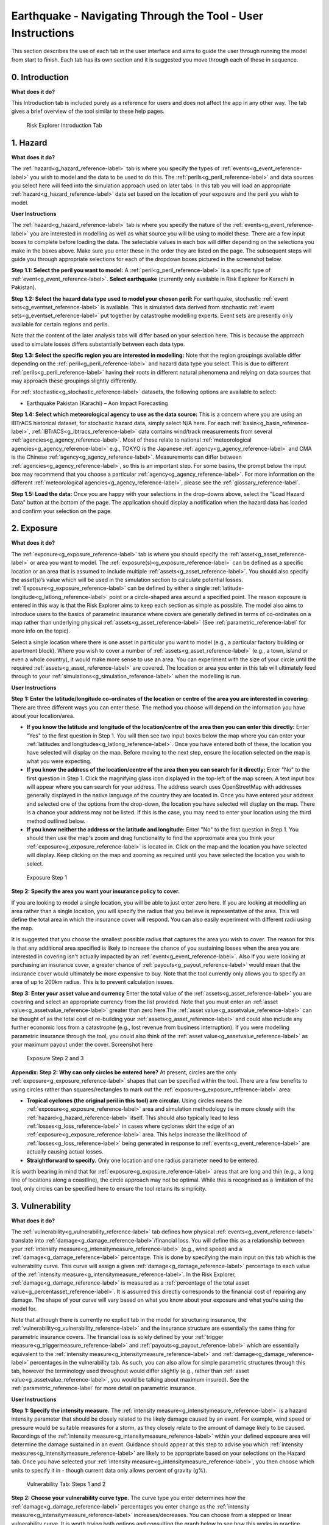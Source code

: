 Earthquake - Navigating Through the Tool - User Instructions
==============================================================

This section describes the use of each tab in the user interface and aims to guide the user through running the model from start to finish. Each tab has its own section and it is suggested you move through each of these in sequence.


0. Introduction
-----------------------------

**What does it do?**

This Introduction tab is included purely as a reference for users and does not affect the app in any other way. The tab gives a brief overview of the tool similar to these help pages. 

.. figure:: ../../docs_img/Introduction.png
  :scale: 50%
  :alt: Risk Explorer Introduction Tab 
  
  Risk Explorer Introduction Tab 




1. Hazard
-----------------------------

**What does it do?**

The :ref:`hazard<g_hazard_reference-label>` tab is where you specify the types of :ref:`events<g_event_reference-label>` you wish to model and the data to be used to do this. The :ref:`perils<g_peril_reference-label>` and data sources you select here will feed into the simulation approach used on later tabs.
In this tab you will load an appropriate :ref:`hazard<g_hazard_reference-label>` data set based on the location of your exposure and the peril you wish to model.

**User Instructions**

The :ref:`hazard<g_hazard_reference-label>` tab is where you specify the nature of the :ref:`events<g_event_reference-label>` you are interested in modelling as well as what source you will be using to model these. There are a few input boxes to complete before loading the data. The selectable values in each box will differ depending on the selections you make in the boxes above. Make sure you enter these in the order they are listed on the page. 
The subsequent steps will guide you through appropriate selections for each of the dropdown boxes pictured in the screenshot below.

**Step 1.1: Select the peril you want to model:** A :ref:`peril<g_peril_reference-label>` is a specific type of :ref:`event<g_event_reference-label>`. 
**Select earthquake** (currently only available in Risk Explorer for Karachi in Pakistan).

**Step 1.2: Select the hazard data type used to model your chosen peril:** 
For earthquake, stochastic :ref:`event sets<g_eventset_reference-label>` is available. This is simulated data derived from stochastic :ref:`event sets<g_eventset_reference-label>` put together by catastrophe modelling experts. Event sets are presently only available for certain regions and perils. 

Note that the content of the later analysis tabs will differ based on your selection here. This is because the approach used to simulate losses differs substantially between each data type. 

**Step 1.3: Select the specific region you are interested in modelling:** Note that the region groupings available differ depending on the :ref:`peril<g_peril_reference-label>`  and hazard data type you select. This is due to different :ref:`perils<g_peril_reference-label>` having their roots in different natural phenomena and relying on data sources that may approach these groupings slightly differently.

For :ref:`stochastic<g_stochastic_reference-label>` datasets, the following options are available to select: 

*  Earthquake Pakistan (Karachi) – Aon Impact Forecasting

**Step 1.4: Select which meteorological agency to use as the data source:** This is a concern where you are using an IBTrACS historical dataset, for stochastic hazard data, simply select N/A here. For each :ref:`basin<g_basin_reference-label>`, :ref:`IBTrACS<g_ibtracs_reference-label>` data contains wind/track measurements from several :ref:`agencies<g_agency_reference-label>`. Most of these relate to national :ref:`meteorological agencies<g_agency_reference-label>` e.g., TOKYO is the Japanese :ref:`agency<g_agency_reference-label>` and CMA is the Chinese :ref:`agency<g_agency_reference-label>`. 
Measurements can differ between :ref:`agencies<g_agency_reference-label>`, so this is an important step. For some basins, the prompt below the input box may recommend that you choose a particular :ref:`agency<g_agency_reference-label>`. For more information on the different :ref:`meteorological agencies<g_agency_reference-label>`, please see the :ref:`glossary_reference-label`.

**Step 1.5: Load the data:** Once you are happy with your selections in the drop-downs above, select the "Load Hazard Data" button at the bottom of the page. The application should display a notification when the hazard data has loaded and confirm your selection on the page.

.. figure:: ../../docs_img/EQ_Hazard_1.png
  :scale: 50%
  :alt: Hazard tab
  


2. Exposure
-----------------------------

**What does it do?**

The :ref:`exposure<g_exposure_reference-label>` tab is where you should specify the :ref:`asset<g_asset_reference-label>` or area you want to model. The :ref:`exposure(s)<g_exposure_reference-label>` can be defined as a specific location or an area that is assumed to include multiple :ref:`assets<g_asset_reference-label>`. You should also specify the asset(s)’s value which will be used in the simulation section to calculate potential losses. 
:ref:`Exposure<g_exposure_reference-label>` can be defined by either a single :ref:`latitude-longitude<g_latlong_reference-label>` point or a circle-shaped area around a specified point. The reason exposure is entered in this way is that the Risk Explorer aims to keep each section as simple as possible. The model also aims to introduce users to the basics of parametric insurance where covers are generally defined in terms of co-ordinates on a map rather than underlying physical :ref:`assets<g_asset_reference-label>` (See :ref:`parametric_reference-label` for more info on the topic). 

Select a single location where there is one asset in particular you want to model (e.g., a particular factory building or apartment block). Where you wish to cover a number of :ref:`assets<g_asset_reference-label>` (e.g., a town, island or even a whole country), it would make more sense to use an area. You can experiment with the size of your circle until the required :ref:`assets<g_asset_reference-label>` are covered.
The location or area you enter in this tab will ultimately feed through to your :ref:`simulations<g_simulation_reference-label>` when the modelling is run.  

**User Instructions**

**Step 1: Enter the latitude/longitude co-ordinates of the location or centre of the area you are interested in covering:** There are three different ways you can enter these. The method you choose will depend on the information you have about your location/area.

* **If you know the latitude and longitude of the location/centre of the area then you can enter this directly:** Enter "Yes" to the first question in Step 1. You will then see two input boxes below the map where you can enter your :ref:`latitudes and longitudes<g_latlong_reference-label>`. Once you have entered both of these, the location you have selected will display on the map. Before moving to the next step, ensure the location selected on the map is what you were expecting.


* **If you know the address of the location/centre of the area then you can search for it directly:** Enter "No" to the first question in Step 1. Click the magnifying glass icon displayed in the top-left of the map screen. A text input box will appear where you can search for your address. The address search uses OpenStreetMap with addresses generally displayed in the native language of the country they are located in. Once you have entered your address and selected one of the options from the drop-down, the location you have selected will display on the map. There is a chance your address may not be listed. If this is the case, you may need to enter your location using the third method outlined below. 


* **If you know neither the address or the latitude and longitude:** Enter "No" to the first question in Step 1. You should then use the map's zoom and drag functionality to find the approximate area you think your :ref:`exposure<g_exposure_reference-label>` is located in. Click on the map and the location you have selected will display. Keep clicking on the map and zooming as required until you have selected the location you wish to select.    

.. figure:: ../../docs_img/Exposure_1.png
  :scale: 50%
  :alt: Exposure Step 1 
  
  Exposure Step 1 

**Step 2: Specify the area you want your insurance policy to cover.**

If you are looking to model a single location, you will be able to just enter zero here. If you are looking at modelling an area rather than a single location, you will specify the radius that you believe is representative of the area. This will define the total area in which the insurance cover will respond. You can also easily experiment with different radii using the map.


It is suggested that you choose the smallest possible radius that captures the area you wish to cover. The reason for this is that any additional area specified is likely to increase the chance of you sustaining losses when the area you are interested in covering isn't actually impacted by an :ref:`event<g_event_reference-label>`. Also if you were looking at purchasing an insurance cover, a greater chance of :ref:`payouts<g_payout_reference-label>` would mean that the insurance cover would ultimately be more expensive to buy.
Note that the tool currently only allows you to specify an area of up to 200km radius. This is to prevent calculation issues.

**Step 3: Enter your asset value and currency**
Enter the total value of the :ref:`assets<g_asset_reference-label>` you are covering and select an appropriate currency from the list provided. Note that you must enter an :ref:`asset value<g_assetvalue_reference-label>` greater than zero here.The :ref:`asset value<g_assetvalue_reference-label>` can be thought of as the total cost of re-building your :ref:`assets<g_asset_reference-label>` and could also include any further economic loss from a catastrophe (e.g., lost revenue from business interruption). 
If you were modelling parametric insurance through the tool, you could also think of the :ref:`asset value<g_assetvalue_reference-label>` as your maximum payout under the cover.
Screenshot here

.. figure:: ../../docs_img/Exposure_2.png
  :scale: 50%
  :alt: Exposure Step 2 and 3
  
  Exposure Step 2 and 3


**Appendix: Step 2: Why can only circles be entered here?**
At present, circles are the only :ref:`exposure<g_exposure_reference-label>` shapes that can be specified within the tool. There are a few benefits to using circles rather than squares/rectangles to mark out the :ref:`exposure<g_exposure_reference-label>` area:

* **Tropical cyclones (the original peril in this tool) are circular.** Using circles means the :ref:`exposure<g_exposure_reference-label>` area and simulation methodology tie in more closely with the :ref:`hazard<g_hazard_reference-label>` itself. This should also typically lead to less :ref:`losses<g_loss_reference-label>` in cases where cyclones skirt the edge of an :ref:`exposure<g_exposure_reference-label>` area. This helps increase the likelihood of :ref:`losses<g_loss_reference-label>` being generated in response to :ref:`events<g_event_reference-label>` are actually causing actual losses.
* **Straightforward to specify.** Only one location and one radius parameter need to be entered.

It is worth bearing in mind that for :ref:`exposure<g_exposure_reference-label>` areas that are long and thin (e.g., a long line of locations along a coastline), the circle approach may not be optimal. While this is recognised as a limitation of the tool, only circles can be specified here to ensure the tool retains its simplicity.





3. Vulnerability 
-----------------------------

**What does it do?**

The :ref:`vulnerability<g_vulnerability_reference-label>` tab defines how physical :ref:`events<g_event_reference-label>` translate into :ref:`damage<g_damage_reference-label>`/financial loss. You will define this as a relationship between your :ref:`intensity measure<g_intensitymeasure_reference-label>` (e.g., wind speed) and a :ref:`damage<g_damage_reference-label>` percentage. This is done by specifying the main input on this tab which is the vulnerability curve. This curve will assign a given :ref:`damage<g_damage_reference-label>` percentage to each value of the :ref:`intensity measure<g_intensitymeasure_reference-label>`. 
In the Risk Explorer, :ref:`damage<g_damage_reference-label>` is measured as a :ref:`percentage of the total asset value<g_percentasset_reference-label>`. It is assumed this directly corresponds to the financial cost of repairing any damage. The shape of your curve will vary based on what you know about your exposure and what you’re using the model for.

Note that although there is currently no explicit tab in the model for structuring insurance, the :ref:`vulnerability<g_vulnerability_reference-label>` and the insurance structure are essentially the same thing for parametric insurance covers. 
The financial loss is solely defined by your :ref:`trigger measure<g_triggermeasure_reference-label>` and :ref:`payouts<g_payout_reference-label>` which are essentially equivalent to the :ref:`intensity measure<g_intensitymeasure_reference-label>` and :ref:`damage<g_damage_reference-label>` percentages in the vulnerability tab. As such, you can also allow for simple parametric structures through this tab, however the terminology used throughout would differ slightly (e.g., rather than :ref:`asset value<g_assetvalue_reference-label>`, you would be talking about maximum insured). See the :ref:`parametric_reference-label` for more detail on parametric insurance.

**User Instructions**

**Step 1: Specify the intensity measure.** The :ref:`intensity measure<g_intensitymeasure_reference-label>` is a hazard intensity parameter that should be closely related to the likely damage caused by an event. For example, wind speed or pressure would be suitable measures for a storm, as they closely relate to the amount of damage likely to be caused. Recordings of the :ref:`intensity measure<g_intensitymeasure_reference-label>` within your defined exposure area will determine the damage sustained in an event. 
Guidance should appear at this step to advise you which :ref:`intensity measures<g_intensitymeasure_reference-label>` are likely to be appropriate based on your selections on the Hazard tab.
Once you have selected your :ref:`intensity measure<g_intensitymeasure_reference-label>`, you then choose which units to specify it in - though current data only allows percent of gravity (g%). 

.. figure:: ../../docs_img/EQ_Vulnerability_1.png
  :scale: 50%
  :alt: Vulnerability Tab: Steps 1 and 2
  
  Vulnerability Tab: Steps 1 and 2

**Step 2: Choose your vulnerability curve type.** The curve type you enter determines how the :ref:`damage<g_damage_reference-label>` percentages you enter change as the :ref:`intensity measure<g_intensitymeasure_reference-label>` increases/decreases. You can choose from a stepped or linear vulnerability curve. It is worth trying both options and consulting the graph below to see how this works in practice. 

* **Step:** This curve replicates how most parametric covers work. The :ref:`damage<g_damage_reference-label>` generated increases in "steps" corresponding to the highest specified :ref:`intensity measure<g_intensitymeasure_reference-label>` exceeded. For example, with the default values in the grid below (these will appear once you've completed the first step), it would be assumed that you would sustain :ref:`damage<g_damage_reference-label>` amounting to 20% of your asset's value if wind speeds greater than 119km/h are recorded at your chosen exposure. However, if winds exceeding 154km/h were recorded you would sustain :ref:`damage<g_damage_reference-label>` amounting to 40% of your asset's value.

* **Linear:** This curve is closer to the approach used in catastrophe modelling, where a more detailed approach is used to specify the :ref:`damage<g_damage_reference-label>` generated at each value of the :ref:`intensity measure<g_intensitymeasure_reference-label>`. The :ref:`damage<g_damage_reference-label>` generated increases linearly for the values you enter in the grid. For example, with the default values below, it would be assumed that you would sustain :ref:`damage<g_damage_reference-label>` amounting to 20% of your asset's value if wind speeds of 119km/h are recorded and 40% of your asset's value if winds of 154km/h were recorded. For wind speeds between these two points, it is assumed :ref:`damage<g_damage_reference-label>` increases linearly with wind speed. For example, winds of 136.5km/h would lead to 30% :ref:`damage<g_damage_reference-label>` whereas in the step function example, this would still be 20%.

The curve you select is likely to differ based on the aim of your modelling. If you are trying to replicate parametric insurance :ref:`payouts<g_payout_reference-label>`, the stepped curve is likely the more suitable option. By contrast, if you are trying to closely model likely :ref:`damage<g_damage_reference-label>` to the underlying asset, the linear curve may be a more appropriate selection. The graphs below show what each curve type looks like with default values for intensity and :ref:`damage<g_damage_reference-label>`.

.. figure:: ../../docs_img/Vulnerability_2.png
  :scale: 50%
  :alt: Vulnerability Tab
  
  Vulnerability Tab Step 2: Stepped Curve


.. figure:: ../../docs_img/Vulnerability_3.png
  :scale: 50%
  :alt: Vulnerability Tab
  
  Vulnerability Tab Step 2: Linear Curve

**Step 3: Enter your damage percentage at each level of intensity** 

Together with step 2, the values you enter here will determine the overall shape of your vulnerability curve.
**The columns for intensity and damage percentage highlighted in red in the table below are editable by double-clicking on the table. After making your edits, press Ctrl + Enter to save these and exit the table’s edit mode.** 
Note that the :ref:`damage percentage<g_damage_reference-label>` must be entered as a decimal so 40% of the maximum amount would be entered as 0.4. 

For earthquake, the default values in the table correspond to :ref:`Modified Mercalli Intensity Index<g_mmi_reference-label>` (MMI) intensities from V to X. Different bandings by :ref:`PGA<g_pga_reference-label>` are assumed to reflect different MMI intensities based off a standard USGS conversion.

You may want to edit the :ref:`damage percentages<g_damage_reference-label>` to reflect what you know about the cost of previous :ref:`events<g_event_reference-label>` for your area of :ref:`exposure<g_exposure_reference-label>`. The graph at the bottom will also update based on the values you enter in the table. This should act as a visual aid to see what :ref:`damage<g_loss_reference-label>` would occur for each value of the :ref:`intensity measure<g_intensitymeasure_reference-label>`/:ref:`trigger measure<g_triggermeasure_reference-label>`.

Notes for specifying points on your vulnerability curve:

* If you’ve selected :ref:`pga<g_pga_reference-label>` as an :ref:`intensity measure<g_intensitymeasure_reference-label>`, :ref:`damage<g_damage_reference-label>` percentages and :ref:`intensity values<g_intensityvalue_reference-label>` should be entered in ascending order. For pressure, :ref:`intensity values<g_intensityvalue_reference-label>` should be entered in descending order. This is because lower pressure correlates with more serious events.

* Note that you do not need to use all six rows if you do not want to and can leave any extra rows at the bottom blank. You need to enter a minimum of one row for a stepped curve and a minimum of two rows for a linear curve.

* No individual rows should have a :ref:`damage<g_damage_reference-label>` percentage exceeding 100%, as an asset being more than fully destroyed in an event doesn’t make logical sense.

* If you are still unsure what to enter for any of these fields, you can just use the default values given in the tool.

.. figure:: ../../docs_img/Vulnerability_4.png
  :scale: 50%
  :alt: Vulnerability Tab: Step 3
  
  Vulnerability Tab: Step 3


4. Simulation 
-----------------------------

**What does it do?**

The simulation tab is where you run the simulation modelling that feeds the app's main outputs. 
The simulation engine is based on a simple and transparent methodology. Note that the underlying method differs for :ref:`stochastic<g_stochastic_reference-label>` hazard sets and historical hazard data.

For :ref:`stochastic<g_stochastic_reference-label>` sets, the model providers have already pulled together the :ref:`event set<g_eventset_reference-label>`, so the simulation methodology essentially just randomises across their data and applies the vulnerability function to each event. 
The background calculations going on in this tab are a lot more involved than the other sections, as such a more detailed description of the simulation method can be found in the :ref:`sim_workings_reference-label` section. 
A brief and relatively non-technical description is given below for each type of hazard data, however you will need to look at the more detailed explanation to fully grasp the method and its applications.

**Stochastic Hazard Data**

* **Step 1: Filter the events in the stochastic dataset that are relevant to your exposure.** The dataset is made up of a large number of simulated years, each with their own specific events. The first step of the calculation excludes events that are too far away to impact your exposure area. Only events that occur within your exposure area are used in the subsequent calculations.


* **Step 2: Randomly select years from the dataset for each simulation.** The selected years from the :ref:`stochastic<g_stochastic_reference-label>` data and their corresponding events will then be used to calculate losses in later steps. Note that as the years in the stochastic data are selected at random, it is possible that certain years may repeat for a large number of simulations.


* **Step 3: Identify the events in each simulation that would lead to losses.** This step looks at which events in your simulations would have led to losses based on values of the specified :ref:`intensity measure<g_intensitymeasure_reference-label>` in the vulnerability section. These losses are then summed up across each simulation and capped at your total :ref:`asset value<g_assetvalue_reference-label>`.


* **Step 4: Average across losses by simulation to give an overall expected loss.** Each simulation should have a total loss associated with it calculated in step 3. This step averages across all of these simulation losses to give an overall expected loss.


**User Instructions**

Only run :ref:`simulations<g_simulation_reference-label>` once the :ref:`exposure<g_exposure_reference-label>`, :ref:`hazard<g_hazard_reference-label>` and :ref:`vulnerability<g_vulnerability_reference-label>` sections are complete as indicated by the checklist. Once you are happy with your inputs, you can specify the number of :ref:`simulations<g_simulation_reference-label>` you wish to run before clicking "Run Simulation". 
Note that in some cases, the application may flash up a warning instructing you to re-enter an input if there are issues with the selections you have made in the other sections.

The more :ref:`simulations<g_simulation_reference-label>` you run, the more stable/reliable your output will be, however a higher number of :ref:`simulations<g_simulation_reference-label>` will take longer to run. If this tool is being used in a purely educational capacity, even 500 should produce meaningful output. It is suggested you try this amount initially to ensure there are no performance issues with your machine when running the tool.

For :ref:`stochastic<g_stochastic_reference-label>` datasets, it is recommended that you run 10,000 simulations, however for :ref:`IBTrACS<g_ibtracs_reference-label>` Historical data, 2,000 should be enough to get reliable output as each simulation introduces more variation on account of it really representing 20+ years of historical data. Note that for certain perils or remote types of events, even 10,000 simulations may not be enough to ensure reliable outputs.
A loading bar will appear during the simulation run and a notification will display once the results are ready to view. Note that this tab may take anywhere between 20 seconds and 10 minutes to run. This will heavily depend on: 

* **Whether you have selected stochastic hazard data or IBTrACS historical hazard data.** Historical data should generally be slower to run as it effectively creates the :ref:`event set<g_eventset_reference-label>` during the simulation process.

* **The number of simulations you choose.**

* **The size of the area selected in the exposure tab.** Larger areas will take longer to run as each individual :ref:`simulation<g_simulation_reference-label>` will contain more :ref:`events<g_event_reference-label>`.

* **The region you have selected in the hazard section.** Some areas are more active or contain more years of data than others.

* **The location of your exposure.** More high hazard areas will take longer to run because a :ref:`loss<g_loss_reference-label>` must be calculated on a greater number of :ref:`events<g_event_reference-label>`.

.. figure:: ../../docs_img/Simulation.png
  :scale: 50%
  :alt: Simulation Tab
  
  Simulation Tab



5. Event Analysis
-----------------------------

**What does it do?**
The event analysis tab is where detailed exhibits summarising the events in the simulation modelling can be viewed. These tables and maps aim to give the user a clear summary of the types of events generated by the model, how severe they are, and how likely they are to occur. This section also aims to give more context on what a simulation is and what the method is doing in the background.
Each exhibit attempts to address different learning outcomes:

* **Exhibit 1: Historical Loss Summary** Leaving aside :ref:`simulations<g_simulation_reference-label>`, what actually happened over the history at my location and what :ref:`losses<g_loss_reference-label>` would I have sustained over the years?


* **Exhibit 2: Individual Simulation Summary** What does an individual :ref:`simulation<g_simulation_reference-label>` actually look like? How does each :ref:`simulation<g_simulation_reference-label>` vary?


* **Exhibit 3: Event Frequency and Return Periods** How often do different types of event occur?

These are all covered in more detail below. There are also further exhibits more focused on the losses generated by the model on the Loss Analysis tab. Note that output will only display on this page once :ref:`simulations<g_simulation_reference-label>` have been run.


**User Instructions**

**Exhibit 1: Historical Loss Summary**

This exhibit is only relevant where historical hazard data is being used, as the earthquake modelling portion of the Risk Explorer is purely based on vendor stochastic sets, this exhibit is left blank.
  
**Exhibit 2: Individual Simulation Summary**

Exhibit 2 allows you to look at the results of any individual :ref:`simulation<g_simulation_reference-label>` by selecting the relevant simulation number in the input box. The table immediately below gives a summary of the main outputs of the simulation. The map and corresponding table display the :ref:`events<g_event_reference-label>` in the :ref:`event set<g_eventset_reference-label>` that would have led to :ref:`losses<g_loss_reference-label>` in each individual simulation. 
The main purpose of this exhibit is to give more transparency on the simulation method and how we arrive at the simulated loss figures in the Loss Analysis tab. The figures displayed here for each :ref:`simulation<g_simulation_reference-label>` should match what is in the exportable csv files on the Loss Summary tab.

In some cases, you may find that you have very few years with any losses at all. This means the exhibit might not be very informative for the majority of individual simulations. To get around this, it may be worth going to the “Loss Analysis” tab and downloading the csv file with individual simulation results in. This way you will know which simulations actually contain losses and can focus on those. Note that if you enter an invalid number (e.g., a decimal figure or a number larger than the total amount of :ref:`simulations<g_simulation_reference-label>`), nothing will display in this exhibit.

.. figure:: ../../docs_img/EQ_analysis_2.png    
  :scale: 50%
  :alt: Analysis Tab: Exhibit 2
  
  Event Analysis Tab: Exhibit 2
  

**Exhibit 3: Event Frequency and Return Periods**

Exhibit 3 gives an estimate of how often earthquakes of each :ref:`MMI<g_mmi_reference-label>` intensity occur in the history and in the simulation output: 

* **Frequency** refers to the number of events of this band or above you would expect to see in a year. A :ref:`frequency<g_frequency_reference-label>` of 1 means that an event would occur on average once a year. 

* **Return Period** refers to the average time you would have to wait before observing an event of that band or above, e.g a :ref:`return period<g_returnperiod_reference-label>` of 5 years for a *cat 2 storm* means you would expect to have one storm at cat 2 or above every 5 years on average. Bear in mind these represent averages, and it is possible to have two 100-year :ref:`events<g_event_reference-label>` occur in subsequent years. Another way to think about :ref:`return periods<g_returnperiod_reference-label>` is the probability of occurrence in any given year. A 10-year :ref:`return period<g_returnperiod_reference-label>` means there is a 1 in 10 (10%) chance of an :ref:`event<g_event_reference-label>` happening in any given year. Note that you will see three separate estimates of return periods by category when using :ref:`IBTrACS<g_ibtracs_reference-label>` hazard data as there are several calculation methods. By contrast for :ref:`stochastic<g_stochastic_reference-label>` hazard datasets, you should only see one set of return periods/frequencies for the simulated loss.

This section should be useful for getting an idea of how common earthquakes of each category are around your area of :ref:`exposure<g_exposure_reference-label>`.
Note that the relevant value denotes where each band "starts" so represents a minimum for :ref:`pga<g_pga_reference-label>`.


.. figure:: ../../docs_img/EQ_analysis_3.png  
  :scale: 50%
  :alt: Analysis Tab: Exhibit 3
  
  Event Analysis Tab: Exhibit 3
  
**In some cases you may see NA displayed here. This means there are no earthquakes of this magnitude in the stochastic event.


6. Loss Analysis
---------------------

This tab analyses the financial loss and :ref:`damage<g_damage_reference-label>` generated in your modelling. The Loss Analysis tab will show you the financial loss you would expect to see on average for your risk under different calculation methods. It will also show you the full range of simulation losses and other metrics that will help you better understand the risk. This tab also allows you to export modelling results into Microsoft Excel should you wish to do further analysis. There are three main outputs on this tab:

* **Exhibit 4: Loss Frequency Summary** How often should I expect to sustain different annual :ref:`loss<g_loss_reference-label>` amounts in any given year?


* **Exhibit 5:Expected Loss and Distribution by Calculation Method** What is my expected loss in any given year and how does this vary across simulations? This exhibit shows the distribution of different :ref:`loss<g_loss_reference-label>` amounts across each :ref:`simulation<g_simulation_reference-label>` as well as the :ref:`expected loss<g_expectedloss_reference-label>` for each calculation method.


* **Raw Model Output:** These are downloadable csv files containing the model output at different levels of granularity. These can be used to perform supplementary analysis or just to gain a better idea of the calculations underpinning the model. These files would also be a useful aid when reviewing the :ref:`sim_workings_reference-label` page in the FAQs.


**User Instructions**

**Display**

Note that output will only display on this page once :ref:`simulations<g_simulation_reference-label>` have been run. The "Display Options" section at the top of the page gives you the choice of displaying :ref:`loss<g_loss_reference-label>` metrics  as actual currency amounts or as a :ref:`percentage of asset value<g_percentasset_reference-label>`, which is frequently used in insurance markets. Looking at :ref:`percentage of asset value<g_percentasset_reference-label>` enables you to easily compare the :ref:`expected losses<g_expectedloss_reference-label>` between :ref:`assets<g_asset_reference-label>` regardless of the financial amount. In some cases, it can also be a useful guide to the expected :ref:`frequency<g_frequency_reference-label>` of :ref:`losses<g_loss_reference-label>`.
E.g., consider an asset worth USD 100,000 which can only sustain 0 or 100% :ref:`damage<g_damage_reference-label>`. After running a large number of simulated years, the simulated average yearly loss is calculated to be 20,000 which is 20% of the :ref:`asset value<g_assetvalue_reference-label>`. This 20% gives us an idea of the annual :ref:`frequency<g_frequency_reference-label>` of :ref:`events<g_event_reference-label>` hitting the asset, i.e. we would expect a :ref:`loss<g_loss_reference-label>` roughly every 1 in 5 years (as it has a 20% chance of occurring in any given year). A separate asset with the same vulnerability curve and a value of USD 1,000,000 also has a simulated :ref:`loss<g_loss_reference-label>` of 20,000 representing 2% of the value. We can see from the small percentage that this asset has a relatively low frequency as we would only expect it to sustain a :ref:`loss<g_loss_reference-label>` every 1 in 50 years. These covers are evidently quite different despite having the same :ref:`expected loss<g_expectedloss_reference-label>` of 20,000 as one is hit far more often than the other and generally sustains more :ref:`losses<g_loss_reference-label>` relative to its :ref:`asset value<g_assetvalue_reference-label>`.
Although this example may appear simplistic (i.e. it would seem unlikely to have an asset that only sustained 100% :ref:`damage<g_damage_reference-label>`), for a number of insurance covers 100% losses may be quite common so this way of thinking can provide some useful guide as to the likely frequency. With multiple points on our vulnerability curve we have to be a little more careful generalising, as there are :ref:`losses<g_loss_reference-label>` at levels other than 100%. Nevertheless, this rule of thumb should still give a good idea of how likely the cover is to pay out in most cases.
 
.. figure:: ../../docs_img/loss_1.png  
  :scale: 50%
  :alt: Loss Analysis Tab: Display
  
  Loss Analysis Tab: Display

**Exhibit 4: Loss Frequency Summary**

Exhibit 4 shows the unweighted :ref:`frequency<g_frequency_reference-label>` of different annual :ref:`loss<g_loss_reference-label>` values or ranges in the simulation output. This exhibit should enable you to get an idea of the chances of seeing different :ref:`loss<g_loss_reference-label>` values in any given year (e.g., if the red bar shows 90% for a loss of zero, then 90% of all simulation-years led to a total loss of zero). 
The exhibit displays individual loss values where a step vulnerability function has been entered, and loss ranges where a linear function has been used. Where ranges are displayed, these include the higher amount and exclude the lower amount e.g., USD 0-20,000 would exclude losses of zero but include losses of USD 20,000
The table below provides some more context, showing the average simulation :ref:`weight<g_weighting_reference-label>` for :ref:`IBTrACS<g_ibtracs_reference-label>` hazard data for each :ref:`loss<g_loss_reference-label>`. The table also displays the :ref:`percentile<g_percentile_reference-label>` and the total count of simulation-years.
:ref:`Losses<g_loss_reference-label>` shown here are cumulative throughout the year and capped at the total :ref:`asset value<g_assetvalue_reference-label>`. E.g., if you had a 60% :ref:`loss<g_loss_reference-label>` and a further 80% :ref:`loss<g_loss_reference-label>` in a given year, this would appear as 100% in the chart.


.. figure:: ../../docs_img/loss_2.png  
  :scale: 50%
  :alt: Analysis Tab: Exhibit 4
  
  Loss Analysis Tab: Exhibit 4
  

**Expected Loss and Distribution by Calculation Method**

This exhibit shows estimates of the :ref:`expected loss<g_expectedloss_reference-label>` under different calculation methods as well as the full distribution of the simulation output. 
The distribution shown on the graph by the solid red line orders the :ref:`simulations<g_simulation_reference-label>` from the highest to lowest :ref:`loss<g_loss_reference-label>`, so you can see the range of outcomes you might expect across the simulated history. The x-axis gives the :ref:`loss rank<g_lossrank_reference-label>` of the simulation in the overall output (e.g. :ref:`rank<g_lossrank_reference-label>` 300 of 500 simulations is the simulation that generated the 300th highest average loss). The :ref:`expected loss<g_expectedloss_reference-label>` using different methods is also displayed by horizontal lines on the graph. 
The bullets below describe what each method means and how it works. 

* **Simulation Loss:** This is the only method of calculating the expected loss when using stochastic hazard sets. It simply represents the average annual loss across all simulations. In principle it is very similar to the unweighted or weighted simulation loss under IBTrACS, the only difference is it is purely for the exposure rather than being sampled from other locations, thus negating the need to apply any weightings.

The table also shows the :ref:`standard deviations<g_stdev_reference-label>` which give an estimate of the variability of the :ref:`loss<g_loss_reference-label>`. The higher the :ref:`standard deviation<g_stdev_reference-label>`, the more variability there is in :ref:`losses<g_loss_reference-label>` across :ref:`simulations<g_simulation_reference-label>`. This variability is often equated with uncertainty and is one of the additional factors considered when structuring and pricing insurance contracts.

.. figure:: ../../docs_img/loss_3.png  
  :scale: 50%
  :alt: Loss Analysis Tab: Exhibit 5

  Loss Analysis Tab: Exhibit 5

**Export Results to Excel**

Raw model outputs can be downloaded as CSVs, two are available for :ref:`IBTrACS<g_ibtracs_reference-label>` hazard data and one for :ref:`stochastic<g_stochastic_reference-label>` hazard data. This is due to the fact that each simulation is an individual year for :ref:`stochastic<g_stochastic_reference-label>` data so only one file is needed for the output. By contrast for :ref:`IBTrACS<g_ibtracs_reference-label>` historical data, each simulation represents a number of years at one location. As such there are two files available here, one by simulation(location) and another by simulation-year.

**Download output for each simulation:** Each row in this file represents an individual year in the simulated set. The variables displayed in the file are as follows:

      * Unmarked first column: Row identifier
      
      * Sim No: Simulation number. Each value represents a simulated year

      * Payout: Simulated total payout for the year

      * Event count: The number of simulated events in a given simulation

**Output by Simulation/Data Year** Each row in this file represents an individual event in the simulated set that generated a loss/payout. The variables displayed in the file are as follows:

      * Unmarked first column: Row identifier
      
      * Longitude: Simulated :ref:`longitude<g_latlong_reference-label>` for the event in question

      * Latitude: Simulated :ref:`latitude<g_latlong_reference-label>` for the event in question

      * Peak Ground Acceleration: Intensity measure reading for earthquake, denoted in terms of the earth’s standard acceleration due to gravity (denoted %g)
      
      * Event ID: Code denoting a particular simulated event from the vendor's stochastic catalog 

      * Sim No: Simulation number. Each value represents a simulated year
            
      * Payout: The payout from the relevant event

Note that any :ref:`losses<g_loss_reference-label>` will always be displayed in terms of :ref:`percentage of asset value<g_percentasset_reference-label>`. To convert these to financial amounts in spreadsheet software, multiply them by the :ref:`asset value<g_assetvalue_reference-label>`.

.. figure:: ../../docs_img/loss_4.png  
  :scale: 50%
  :alt: Loss Analysis Tab: Export Results
  
  Loss Analysis Tab: Export Results
